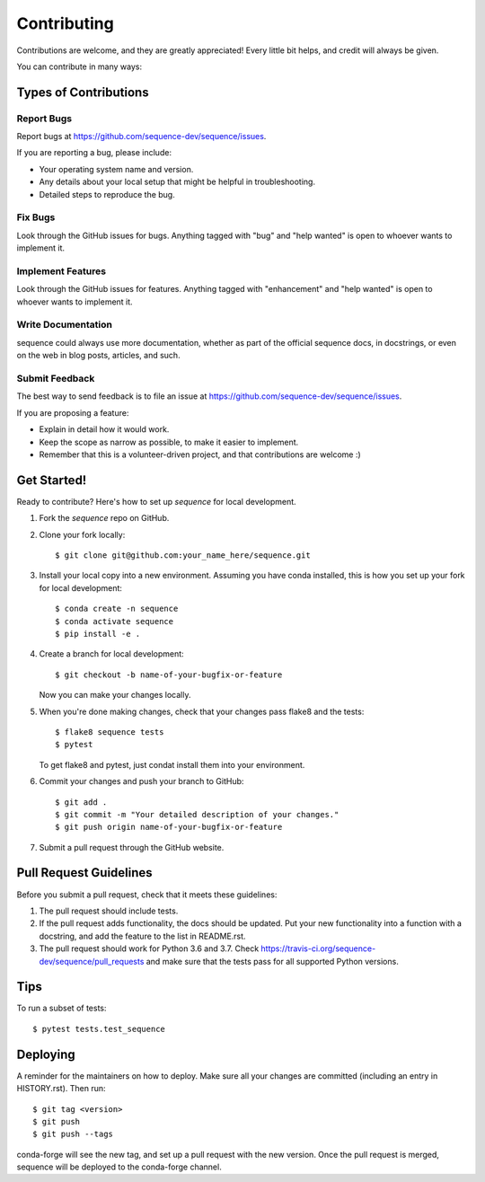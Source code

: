 .. highlight:: shell

============
Contributing
============

Contributions are welcome, and they are greatly appreciated! Every little bit
helps, and credit will always be given.

You can contribute in many ways:

Types of Contributions
----------------------

Report Bugs
~~~~~~~~~~~

Report bugs at https://github.com/sequence-dev/sequence/issues.

If you are reporting a bug, please include:

* Your operating system name and version.
* Any details about your local setup that might be helpful in troubleshooting.
* Detailed steps to reproduce the bug.

Fix Bugs
~~~~~~~~

Look through the GitHub issues for bugs. Anything tagged with "bug" and "help
wanted" is open to whoever wants to implement it.

Implement Features
~~~~~~~~~~~~~~~~~~

Look through the GitHub issues for features. Anything tagged with "enhancement"
and "help wanted" is open to whoever wants to implement it.

Write Documentation
~~~~~~~~~~~~~~~~~~~

sequence could always use more documentation, whether as part of the
official sequence docs, in docstrings, or even on the web in blog posts,
articles, and such.

Submit Feedback
~~~~~~~~~~~~~~~

The best way to send feedback is to file an issue at https://github.com/sequence-dev/sequence/issues.

If you are proposing a feature:

* Explain in detail how it would work.
* Keep the scope as narrow as possible, to make it easier to implement.
* Remember that this is a volunteer-driven project, and that contributions
  are welcome :)

Get Started!
------------

Ready to contribute? Here's how to set up `sequence` for local development.

1. Fork the `sequence` repo on GitHub.
2. Clone your fork locally::

    $ git clone git@github.com:your_name_here/sequence.git

3. Install your local copy into a new environment. Assuming you have conda
   installed, this is how you set up your fork for local development::

    $ conda create -n sequence
    $ conda activate sequence
    $ pip install -e .

4. Create a branch for local development::

    $ git checkout -b name-of-your-bugfix-or-feature

   Now you can make your changes locally.

5. When you're done making changes, check that your changes pass flake8 and the
   tests::

    $ flake8 sequence tests
    $ pytest

   To get flake8 and pytest, just condat install them into your environment.

6. Commit your changes and push your branch to GitHub::

    $ git add .
    $ git commit -m "Your detailed description of your changes."
    $ git push origin name-of-your-bugfix-or-feature

7. Submit a pull request through the GitHub website.

Pull Request Guidelines
-----------------------

Before you submit a pull request, check that it meets these guidelines:

1. The pull request should include tests.
2. If the pull request adds functionality, the docs should be updated. Put
   your new functionality into a function with a docstring, and add the
   feature to the list in README.rst.
3. The pull request should work for Python 3.6 and 3.7. Check
   https://travis-ci.org/sequence-dev/sequence/pull_requests
   and make sure that the tests pass for all supported Python versions.

Tips
----

To run a subset of tests::

$ pytest tests.test_sequence


Deploying
---------

A reminder for the maintainers on how to deploy.
Make sure all your changes are committed (including an entry in HISTORY.rst).
Then run::

$ git tag <version>
$ git push
$ git push --tags

conda-forge will see the new tag, and set up a pull request with the new version.
Once the pull request is merged, sequence will be deployed to the conda-forge
channel.
